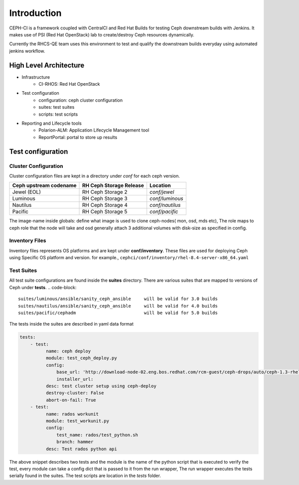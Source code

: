 Introduction
************
CEPH-CI is a framework coupled with CentralCI and Red Hat Builds for testing Ceph downstream builds with Jenkins.
It makes use of PSI (Red Hat OpenStack) lab to create/destroy Ceph resources dynamically.

Currently the RHCS-QE team uses this environment to test and qualify the downstream builds everyday using automated jenkins workflow.

High Level Architecture
-----------------------
.. image:: architecture.png


* Infrastructure
    - CI-RHOS: Red Hat OpenStack
* Test configuration
    - configuration: ceph cluster configuration
    - suites: test suites
    - scripts: test scripts
* Reporting and Lifecycle tools
    - Polarion-ALM: Application Lifecycle Management tool
    - ReportPortal: portal to store up results


Test configuration
-------------------

Cluster Configuration
=====================
Cluster configuration files are kept in a directory under `conf` for each ceph version.

+------------------------+-------------------------+-----------------+
| Ceph upstream codename | RH Ceph Storage Release | Location        |
+========================+=========================+=================+
|  Jewel (EOL)           | RH Ceph Storage 2       | `conf/jewel`    |
+------------------------+-------------------------+-----------------+
|  Luminous              | RH Ceph Storage 3       | `conf/luminous` |
+------------------------+-------------------------+-----------------+
|  Nautilus              | RH Ceph Storage 4       | `conf/nautilus` |
+------------------------+-------------------------+-----------------+
|  Pacific               | RH Ceph Storage 5       | `conf/pacific`  |
+------------------------+-------------------------+-----------------+

The image-name inside globals: define what image is used to clone ceph-nodes(
mon, osd, mds etc), The role maps to ceph role that the node will take
and osd generally attach 3 additional volumes with disk-size as specified in
config.

Inventory Files
===============
Inventory files represents OS platforms and are kept under **conf/inventory**.
These files are used for deploying Ceph using Specific OS platform and version. for example.,
``cephci/conf/inventory/rhel-8.4-server-x86_64.yaml``


Test Suites
===========
All test suite configurations are found inside the **suites** directory.
There are various suites that are mapped to versions of Ceph under **tests**.
.. code-block::

    suites/luminous/ansible/sanity_ceph_ansible     will be valid for 3.0 builds
    suites/nautilus/ansible/sanity_ceph_ansible     will be valid for 4.0 builds
    suites/pacific/cephadm                          will be valid for 5.0 builds


The tests inside the suites are described in yaml data format

.. code-block:: yaml

        tests:
            - test:
                  name: ceph deploy
                  module: test_ceph_deploy.py
                  config:
                      base_url: 'http://download-node-02.eng.bos.redhat.com/rcm-guest/ceph-drops/auto/ceph-1.3-rhel-7-compose/RHCEPH-1.3-RHEL-7-20161010.t.0/'
                      installer_url:
                  desc: test cluster setup using ceph-deploy
                  destroy-cluster: False
                  abort-on-fail: True
            - test:
                  name: rados workunit
                  module: test_workunit.py
                  config:
                      test_name: rados/test_python.sh
                      branch: hammer
                  desc: Test rados python api


The above snippet describes two tests and the module is the name of the python
script that is executed to verify the test, every module can take a config
dict that is passed to it from the run wrapper, The run wrapper executes
the tests serially found in the suites. The test scripts are location in
the `tests` folder.
